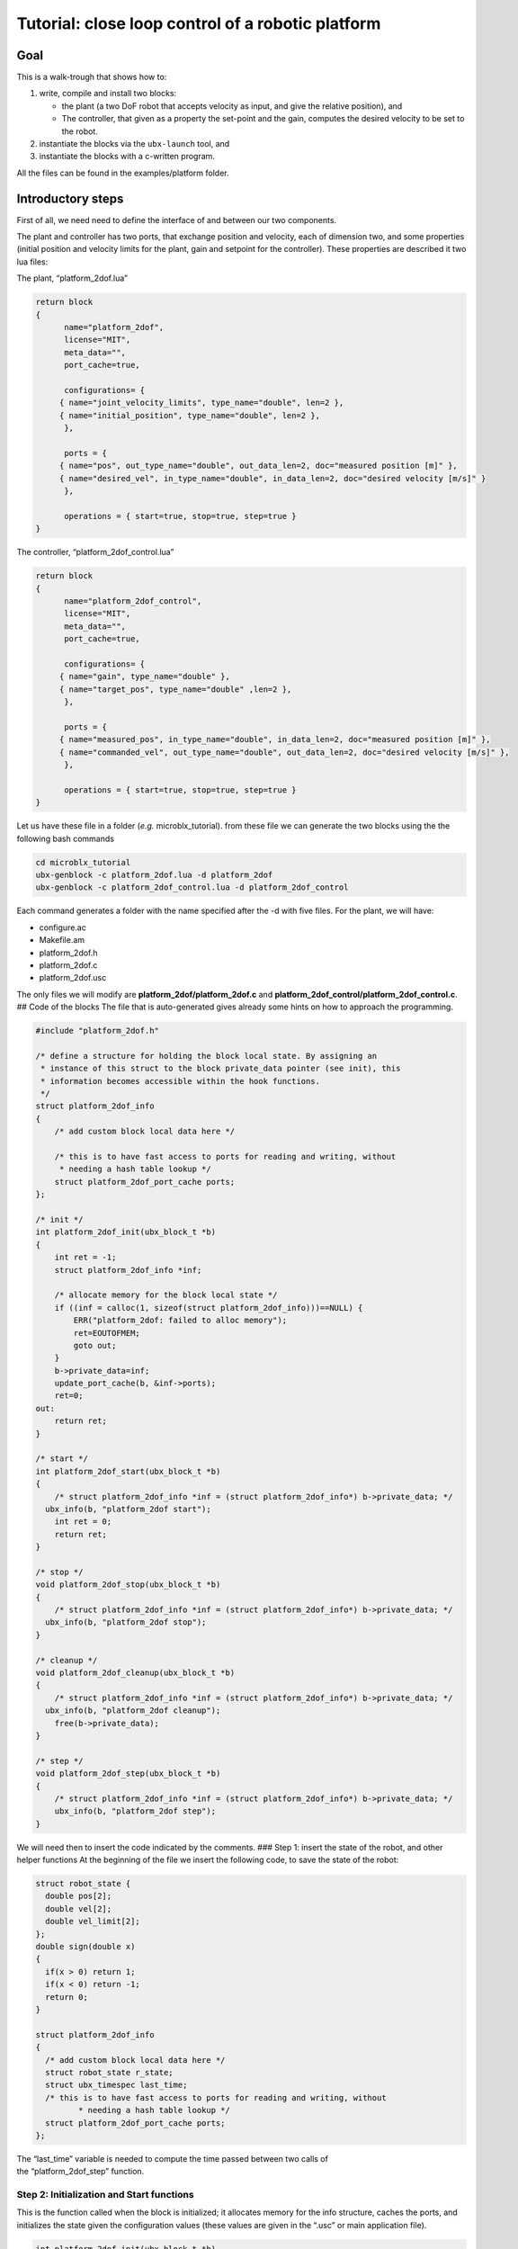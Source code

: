 .. role:: raw-latex(raw)
   :format: latex
..

Tutorial: close loop control of a robotic platform
==================================================

Goal
----

This is a walk-trough that shows how to:

1. write, compile and install two blocks:

   -  the plant (a two DoF robot that accepts velocity as input, and
      give the relative position), and
   -  The controller, that given as a property the set-point and the
      gain, computes the desired velocity to be set to the robot.

2. instantiate the blocks via the ``ubx-launch`` tool, and
3. instantiate the blocks with a c-written program.

All the files can be found in the examples/platform folder.

Introductory steps
------------------

First of all, we need need to define the interface of and between our
two components.

The plant and controller has two ports, that exchange position and
velocity, each of dimension two, and some properties (initial position
and velocity limits for the plant, gain and setpoint for the
controller). These properties are described it two lua files:

The plant, “platform_2dof.lua”

.. code:: lua

   return block
   {
         name="platform_2dof",
         license="MIT",
         meta_data="",
         port_cache=true,

         configurations= {
        { name="joint_velocity_limits", type_name="double", len=2 },
        { name="initial_position", type_name="double", len=2 },
         },

         ports = {
        { name="pos", out_type_name="double", out_data_len=2, doc="measured position [m]" },
        { name="desired_vel", in_type_name="double", in_data_len=2, doc="desired velocity [m/s]" }
         },

         operations = { start=true, stop=true, step=true }
   }

The controller, “platform_2dof_control.lua”

.. code:: lua

   return block
   {
         name="platform_2dof_control",
         license="MIT",
         meta_data="",
         port_cache=true,

         configurations= {
        { name="gain", type_name="double" },
        { name="target_pos", type_name="double" ,len=2 },
         },

         ports = {
        { name="measured_pos", in_type_name="double", in_data_len=2, doc="measured position [m]" },
        { name="commanded_vel", out_type_name="double", out_data_len=2, doc="desired velocity [m/s]" },
         },

         operations = { start=true, stop=true, step=true }
   }

Let us have these file in a folder (*e.g.* microblx_tutorial). from
these file we can generate the two blocks using the the following bash
commands

.. code:: bash

   cd microblx_tutorial
   ubx-genblock -c platform_2dof.lua -d platform_2dof
   ubx-genblock -c platform_2dof_control.lua -d platform_2dof_control

Each command generates a folder with the name specified after the -d
with five files. For the plant, we will have:

-  configure.ac
-  Makefile.am
-  platform_2dof.h
-  platform_2dof.c
-  platform_2dof.usc

The only files we will modify are **platform_2dof/platform_2dof.c** and
**platform_2dof_control/platform_2dof_control.c**. ## Code of the blocks
The file that is auto-generated gives already some hints on how to
approach the programming.

.. code:: c

   #include "platform_2dof.h"

   /* define a structure for holding the block local state. By assigning an
    * instance of this struct to the block private_data pointer (see init), this
    * information becomes accessible within the hook functions.
    */
   struct platform_2dof_info
   {
       /* add custom block local data here */

       /* this is to have fast access to ports for reading and writing, without
        * needing a hash table lookup */
       struct platform_2dof_port_cache ports;
   };

   /* init */
   int platform_2dof_init(ubx_block_t *b)
   {
       int ret = -1;
       struct platform_2dof_info *inf;

       /* allocate memory for the block local state */
       if ((inf = calloc(1, sizeof(struct platform_2dof_info)))==NULL) {
           ERR("platform_2dof: failed to alloc memory");
           ret=EOUTOFMEM;
           goto out;
       }
       b->private_data=inf;
       update_port_cache(b, &inf->ports);
       ret=0;
   out:
       return ret;
   }

   /* start */
   int platform_2dof_start(ubx_block_t *b)
   {
       /* struct platform_2dof_info *inf = (struct platform_2dof_info*) b->private_data; */
     ubx_info(b, "platform_2dof start");
       int ret = 0;
       return ret;
   }

   /* stop */
   void platform_2dof_stop(ubx_block_t *b)
   {
       /* struct platform_2dof_info *inf = (struct platform_2dof_info*) b->private_data; */
     ubx_info(b, "platform_2dof stop");
   }

   /* cleanup */
   void platform_2dof_cleanup(ubx_block_t *b)
   {
       /* struct platform_2dof_info *inf = (struct platform_2dof_info*) b->private_data; */
     ubx_info(b, "platform_2dof cleanup");
       free(b->private_data);
   }

   /* step */
   void platform_2dof_step(ubx_block_t *b)
   {
       /* struct platform_2dof_info *inf = (struct platform_2dof_info*) b->private_data; */
       ubx_info(b, "platform_2dof step");
   }

We will need then to insert the code indicated by the comments. ### Step
1: insert the state of the robot, and other helper functions At the
beginning of the file we insert the following code, to save the state of
the robot:

.. code:: c

   struct robot_state {
     double pos[2];
     double vel[2];
     double vel_limit[2];
   };
   double sign(double x)
   {
     if(x > 0) return 1;
     if(x < 0) return -1;
     return 0;
   }

   struct platform_2dof_info
   {
     /* add custom block local data here */
     struct robot_state r_state;
     struct ubx_timespec last_time;
     /* this is to have fast access to ports for reading and writing, without
            * needing a hash table lookup */
     struct platform_2dof_port_cache ports;
   };

| The “last_time” variable is needed to compute the time passed between
  two calls of
| the “platform_2dof_step” function.

Step 2: Initialization and Start functions
~~~~~~~~~~~~~~~~~~~~~~~~~~~~~~~~~~~~~~~~~~

This is the function called when the block is initialized; it allocates
memory for the info structure, caches the ports, and initializes the
state given the configuration values (these values are given in the
“.usc” or main application file).

.. code:: c

   int platform_2dof_init(ubx_block_t *b)
   {
     int ret = -1;
     long len;
     struct platform_2dof_info *inf;
     double *pos_vec;

     /* allocate memory for the block local state */
     if ((inf = calloc(1, sizeof(struct platform_2dof_info)))==NULL) {
         ubx_err(b,"platform_2dof: failed to alloc memory");
         ret=EOUTOFMEM;
         goto out;
       }
     b->private_data=inf;
     update_port_cache(b, &inf->ports);

     //read configuration - initial position
     if ((len = ubx_config_get_data_ptr(b, "initial_position",(void **)&pos_vec)) < 0) {
         ubx_err(b,"platform_2dof: failed to load initial_position");
         goto out;
       }
     inf->r_state.pos[0]=pos_vec[0];
     inf->r_state.pos[1]=pos_vec[1];
     if ((len = ubx_config_get_data_ptr(b, "joint_velocity_limits",(void **)&pos_vec)) < 0) {
         ubx_err(b,"platform_2dof: failed to load joint_velocity_limits");
         goto out;
       }
     //read configuration - max velocity
     inf->r_state.vel_limit[0]=pos_vec[0];
     inf->r_state.vel_limit[1]=pos_vec[1];

     inf->r_state.vel[0]=inf->r_state.vel[1]=0.0;
     ret=0;
   out:
     return ret;
   }

The function
``ubx_config_get_data_ptr(ubx_block_t *b, const char *name, void **ptr)``
returns in the pointer passed by reference the address of the required
configuration. In this case the function will return “2”, success, the
length of the data or “-1”, failure.

For the start function, we only need to initialize the internal timer

.. code:: c

   int platform_2dof_start(ubx_block_t *b)
   {
     struct platform_2dof_info *inf = (struct platform_2dof_info*) b->private_data;
     ubx_info(b, "platform_2dof start");
     ubx_gettime(&(inf->last_time));
     int ret = 0;
     return ret;
   }

Step 3: Step function
~~~~~~~~~~~~~~~~~~~~~

In the step function, we compute the time since last iteration, read the
commanded velocity, integrate to position, and then write position.

.. code:: c

   void platform_2dof_step(ubx_block_t *b)
   {
     int32_t ret;
     double velocity[2];
     struct ubx_timespec current_time, difference;
     struct platform_2dof_info *inf = (struct platform_2dof_info*) b->private_data;
     //compute time from last call
     ubx_gettime(&current_time);
     ubx_ts_sub(&current_time,&(inf->last_time),&difference);
     inf->last_time=current_time;
     double time_passed= ubx_ts_to_double(&difference);

     //read velocity from port
     ret = read_desired_vel_2(inf->ports.desired_vel, &velocity);
     if (ret<=0){ //nodata
         velocity[0]=velocity[1]=0.0;
         ubx_err(b,"no velocity data");
       }

     for (int i=0;i<2;i++){// saturate and integrate velocity
         velocity[i]=fabs(velocity[i])> inf->r_state.vel_limit[i]? sign(velocity[i])*(inf->r_state.vel_limit[i]):velocity[i];
         inf->r_state.pos[i]+=velocity[i]*time_passed;}
     //write position in the port
     write_pos_2(inf->ports.pos,&(inf->r_state.pos));

   }

In case there is no value in the port ,an error is signaled, and nominal
velocity is set to zero. This will always happens in the first
interaction, since the controller did step yet, thus no velocity command
is available.

Step 4: Stop and clean-up functions
~~~~~~~~~~~~~~~~~~~~~~~~~~~~~~~~~~~

These functions are OK as they are generated, since the only thing we
want to take care of is that memory is freed.

Final listings of the block
~~~~~~~~~~~~~~~~~~~~~~~~~~~

The plant is, *mutatis mutandis*, built following the same rationale,
and will be not detailed here. the final code of the plant and the
controller can be retrieved here **TODO add link to the code**

building of the blocks
~~~~~~~~~~~~~~~~~~~~~~

In order to build and install the blocks, you must execute the following
bash commands in each of the two directories:

.. code:: bash

    autoreconf --install
   ./configure
   make
   sudo make install

see also the quickstart about these. ## Deployment via the usc (
microblx system composition) file. The ``ubx-genblock`` commands
generates two sample files to run independently each block. We want to
run and compose them together, and save the results in a logger file.
The composition file **platform_2dof_and_control.usc** is quite self
explanatory: It indicates

-  which libraries are imported,
-  which block (name, type) are created,
-  the configuration values of properties.

The code is the following.

.. code:: lua

   plat_report_conf = [[{
   { blockname='plat1', portname="pos"},
   { blockname='control1', portname="commanded_vel"}
   }]] -- this is a multiline string


   return bd.system
   {
      imports = {
         "stdtypes",
         "ptrig",
         "lfds_cyclic",
         "logger",
         "platform_2dof",
         "platform_2dof_control",
      },

      blocks = {
         { name="plat1", type="platform_2dof" },
         { name="control1", type="platform_2dof_control" },
         { name="logger_time", type="logging/file_logger" },
         { name="fifo_pos", type="lfds_buffers/cyclic" },
         { name="fifo_vel", type="lfds_buffers/cyclic" },
         { name="ptrig1", type="std_triggers/ptrig" },
      },
      connections = {
        { src="plat1.pos", tgt="fifo_pos" },
        { src="fifo_pos",tgt="control1.measured_pos" },
        { src="control1.commanded_vel",tgt="fifo_vel" },
        { src="fifo_vel",  tgt="plat1.desired_vel" },

      },
      configurations = {
         { name="plat1", config = {  initial_position={1.1,1}, joint_velocity_limits={0.5,0.5} } },
         { name="control1", config = {  gain=0.1, target_pos={4.5,4.5} } },
         { name="fifo_pos", config = { type_name="double", data_len=2, buffer_len=1 } },
         { name="fifo_vel", config = { type_name="double", data_len=2, buffer_len=1 } },
         { name="logger_time", config = { filename="/tmp/platform_time.log",
                                             separator=",",
                                             report_conf = timer_report_conf, } },
         { name="ptrig1", config = { period = {sec=1, usec=0 },
                                      sched_policy="SCHED_OTHER",
                                      sched_priority=0,
                                      trig_blocks={ { b="#plat1", num_steps=1, measure=1 },
                            { b="#control1", num_steps=1, measure=1 },
                            { b="#logger_time", num_steps=1, measure=0 }  } } }
      }

   }

It is worth noticing that configuration types can be arrays (*e.g.*
``target_pos``), strings (``file_name`` and ``report_conf``) and
structures (``period``) and vector of structures (``trig_blocks``).
Types for each property should be checked in source files.
Alternatively, the web server can provide insight of the types.

The file is launched with the command

.. code:: bash

   ubx-ilaunch -c platform_2dof_and_control.usc

or

.. code:: bash

   ubx-ilaunch -webif -c platform_2dof_and_control.usc

to enable the *web interface* at `localhost:8888 <localhost:8888>`__ .
In order to visualize the data saved by the logger in the
*:raw-latex:`\tmp`* folder, consider `kst <https://kst-plot.kde.org/>`__
or any other program that can visualize a comma-separated-value file.
###Some considerations about the fifos

First of all, consider that each (iblock) fifo can be connected with
multiple input and multiple output ports. Consider also, that if
multiple out are connected, if one read one data, that data will be
consumed and not available for a second port.

The more common use-case is that each inport has is own fifo. If the
data that is produced by one outport is needed to be read by two oe more
inports, a fifo per inport is connected to the the outport. **If you use
the DSL, this is automatically done, so you do not have to worry to
explicitly instantiate the iblocks. This also happens when adding ports
to the logger**.

**TODO insert picture**

##Deployment via c program This example is an extension of the
*“c-only.c”*. It will be clear that using the above method is far
easier, but in case for some reason we want to eliminate the dependency
from *lua*, this example show that is possible, even if a little
burdensome.

First of all, we need to make a package to enable the building. This can
be done looking at the structure of the rest of packages.

we will create a folder called *platform_launch* that contains the
following files:

-  *main.c*
-  *Makefile.am*
-  *configure.am* ##setup the build system starting from the build part:
   *configure.am*:

::

   m4_define([package_version_major],[0])
   m4_define([package_version_minor],[0])
   m4_define([package_version_micro],[0])

   AC_INIT([platform_launch], [package_version_major.package_version_minor.package_version_micro])
   AM_INIT_AUTOMAKE([foreign -Wall])

   # compilers
   AC_PROG_CC

   PKG_PROG_PKG_CONFIG
   PKG_INSTALLDIR

   AC_CONFIG_HEADERS([config.h])
   AC_CONFIG_MACRO_DIR([m4])

   # Check if the `install` program is present
   AC_PROG_INSTALL

   m4_ifdef([AM_PROG_AR], [AM_PROG_AR])
   LT_INIT(disable-static)

   PKG_CHECK_MODULES(UBX, ubx0 >= 0.6.0)

   PKG_CHECK_VAR([UBX_MODDIR], [ubx0], [UBX_MODDIR])
     AC_MSG_CHECKING([ubx module directory])
     AS_IF([test "x$UBX_MODDIR" = "x"], [
     AC_MSG_FAILURE([Unable to identify ubx module path.])
   ])
   AC_MSG_RESULT([$UBX_MODDIR])

   AC_CONFIG_FILES([Makefile])
   AC_OUTPUT

*Makefile.am*

.. code:: make

   ubxmoddir = ${UBX_MODDIR}

   ACLOCAL_AMFLAGS= -I m4
   ubxmod_PROGRAMS = platform_main
   platform_main_SOURCES = $(top_srcdir)/libubx/ubx.h  main.c
   platform_main_CFLAGS = -I${top_srcdir}/libubx  @UBX_CFLAGS@
   platform_main_LDFLAGS = -module -avoid-version -shared -export-dynamic  @UBX_LIBS@ -ldl

Here, we specify that the name of the executable is *platform_main* It
might be possible that, if some custom types are used in the
configuration, but are not installed, they must be added to the
*CFLAGS*:

.. code:: make

   platform_main_CFLAGS = -I${top_srcdir}/libubx -I path/to/other/headers  @UBX_CFLAGS@

In order to compile, we will use the same commands as before (we do not
need to install).

.. code:: bash

   autoreconf --install
   ./configure
   make

The program
-----------

The main follows the same structure of the .usc file. ### Logging
Microblx uses realtime safe functions for logging. For logging from the
scope of a block the functions ``ubx_info``, ``ubx_info``, *etc* are
used. In the main we have to use the functions, ``ubx_log``, *e.g.*

.. code:: c

   ubx_log(UBX_LOGLEVEL_ERR, &ni, __func__,  "failed to init control1");

More info on logging can be found in the `Using real-time logging
section <manual.md#using-real-time-logging>`__. ### Libraries It start
with some include (struct that are needed in configuration) and loading
the libraries

.. code:: c

   #include <ubx.h>

   #define WEBIF_PORT "8810"
   #define DOUBLE_STR "double"
   #include "trig_spec.h"
   #include "ptrig_period.h"
   #define LEN_VEC(a) (sizeof(a)/sizeof(a[0]))
   int main()
   {
     int len, ret=EXIT_FAILURE;
     ubx_node_info_t ni;
     ubx_block_t *plat1, *control1, *logger1, *ptrig1, *webif, *fifo_vel, *fifo_pos;
     ubx_data_t *d;

     /* initalize the node */
     ubx_node_init(&ni, "platform_and_control");
   const char *modules[8];
   modules[0]= "/usr/local/lib/ubx/0.6/stdtypes.so";
   modules[1]= "/usr/local/lib/ubx/0.6/ptrig.so";
   modules[2]= "/usr/local/lib/ubx/0.6/platform_2dof.so";
   modules[3]= "/usr/local/lib/ubx/0.6/platform_2dof_control.so";
   modules[4]= "/usr/local/lib/ubx/0.6/webif.so";
   modules[5]= "/usr/local/lib/ubx/0.6/logger.so";
   modules[6]= "/usr/local/lib/ubx/0.6/lfds_cyclic.so";
     /* load modules */
   for (int i=0; i<LEN_VEC(modules);i++)
     if(ubx_module_load(&ni, modules[i]) != 0){
         printf("fail to load %s",modules[i]);
         goto out;
       }

Block instantiation
~~~~~~~~~~~~~~~~~~~

Then, we instantiate blocks (code for only one, for sake of brevity):

.. code:: c

   if((plat1 = ubx_block_create(&ni, "platform_2dof", "plat1"))==NULL){
         printf("fail to create platform_2dof");
         goto out;
       }

Property configuration
~~~~~~~~~~~~~~~~~~~~~~

Now we have the more tedious part, that is the configuration. it is
necessary to allocate memory with the function ``ubx_data_resize``, that
takes as argument the data pointer, and the new length. #### String
property:

.. code:: c

   d = ubx_config_get_data(webif, "port");
   len = strlen(WEBIF_PORT)+1;
   /* resize the char array as necessary and copy the port string */
   ubx_data_resize(d, len);
   strncpy((char *)d->data, WEBIF_PORT, len);

Here the sting is declared with a ``#define``, it can be written
directly, or with a variable, *e.g.*
``char filename[]="/tmp/platform_time.log"``;

Double property:
^^^^^^^^^^^^^^^^

.. code:: c

   d = ubx_config_get_data(control1, "gain");
   ubx_data_resize(d, 1);
   *((double*)d->data)=0.12;

In this case, memory allocation is done for a scalar (i.e. size 1) . The
second line says: consider ``d->data`` as a pointer to double, and
assign to the pointed memory area the value ``0.12``. #### Fixed size
array of double:

.. code:: c

   d = ubx_config_get_data(control1, "target_pos");
   ubx_data_resize(d, 2);
   ((double*)d->data)[0]=4.5;
   ((double*)d->data)[1]=4.52;

Same as before, but being a vector, of two elements, the memory
allocation is changed accordingly, and data writings needs the index.
#### Structure property: To assign the values to the structure, one
option is to make/allocate a local instance of the structure, and then
copy it.

.. code:: c

   struct ptrig_period p;
   p.sec=1;
   p.usec=14;
   d=ubx_config_get_data(ptrig1, "period");
   ubx_data_resize(d, 1);
   *((struct ptrig_period*)d->data)=p;

In alternative, we can directly work on the fields of the structure

.. code:: c

   d=ubx_config_get_data(ptrig1, "period");
   ubx_data_resize(d, 1);
   ((struct ptrig_period*)d->data)->sec=1;
   ((struct ptrig_period*)d->data)->usec=14;

Array of structures:
^^^^^^^^^^^^^^^^^^^^

It combines what we saw for arrays and structures. In the case of the
trigger block, we have to configure the order of blocks,

.. code:: c

   d=ubx_config_get_data(ptrig1, "trig_blocks");
   len= 3;
   ubx_data_resize(d, len);
   printf("data size trig blocks: %li\n",d->type->size);
   ((struct trig_spec*)d->data)[0].b = plat1;//ubx_block_get(&ni, "plat1")
   ((struct trig_spec*)d->data)[0].num_steps = 1;
   ((struct trig_spec*)d->data)[0].measure = 0;
   ((struct trig_spec*)d->data)[1].b = control1;
   ((struct trig_spec*)d->data)[1].num_steps = 1;
   ((struct trig_spec*)d->data)[1].measure = 0;
   ((struct trig_spec*)d->data)[2].b = logger1;
   ((struct trig_spec*)d->data)[2].num_steps = 1;
   ((struct trig_spec*)d->data)[2].measure = 0;

Port connection
~~~~~~~~~~~~~~~

To connect we have first to retrieve the ports, and then connect to an a
**iblock**, the fifos. In the following, we have two inputs and two
output ports, that are connected via two fifos:

.. code:: c

   ubx_port_t* plat1_pos=ubx_port_get(plat1,"pos");
   ubx_port_t* control1_measured_pos=ubx_port_get(control1,"measured_pos");
   ubx_port_t* control1_commanded_vel=ubx_port_get(control1,"commanded_vel");
   ubx_port_t* plat1_desired_vel=ubx_port_get(plat1,"desired_vel");

   ubx_port_connect_out(plat1_pos,fifo_pos);
   ubx_port_connect_in(control1_measured_pos,fifo_pos);
   ubx_port_connect_out(control1_commanded_vel,fifo_vel);
   ubx_port_connect_in(plat1_desired_vel,fifo_vel);

Init and Start the blocks
~~~~~~~~~~~~~~~~~~~~~~~~~

Lastly, we need to init and start all the blocks. For example, for the
``control1`` iblock:

.. code:: c

   if(ubx_block_init(control1) != 0) {
           ubx_log(UBX_LOGLEVEL_ERR, &ni, __func__,  "failed to init control1");
           goto out;
   }
   if(ubx_block_start(control1) != 0) {
       ubx_log(UBX_LOGLEVEL_ERR, &ni, __func__,  "failed to start control1");
       goto out;
   }

The same applies for all the block.

Once all the block are running, the ``trigger`` block will call all the
blocks in the given order, so long the main does not terminate. To
prevent the main process to terminate, we can insert either a blocking
call to terminal input:

.. code:: c

   getchar();

or using the *signal.h* library, wait until *CTRL+C* is pressed:

.. code:: c

   sigset_t set;
   int sig;

   sigemptyset(&set);
   sigaddset(&set, SIGINT);
   pthread_sigmask(SIG_BLOCK, &set, NULL);
   sigwait(&set, &sig);

Note that we have to link against pthread library, so the *Makefile.am*
has to be modified accordingly:

.. code:: make

   platform_main_LDFLAGS = -module -avoid-version -shared -export-dynamic  @UBX_LIBS@ -ldl -lpthread
